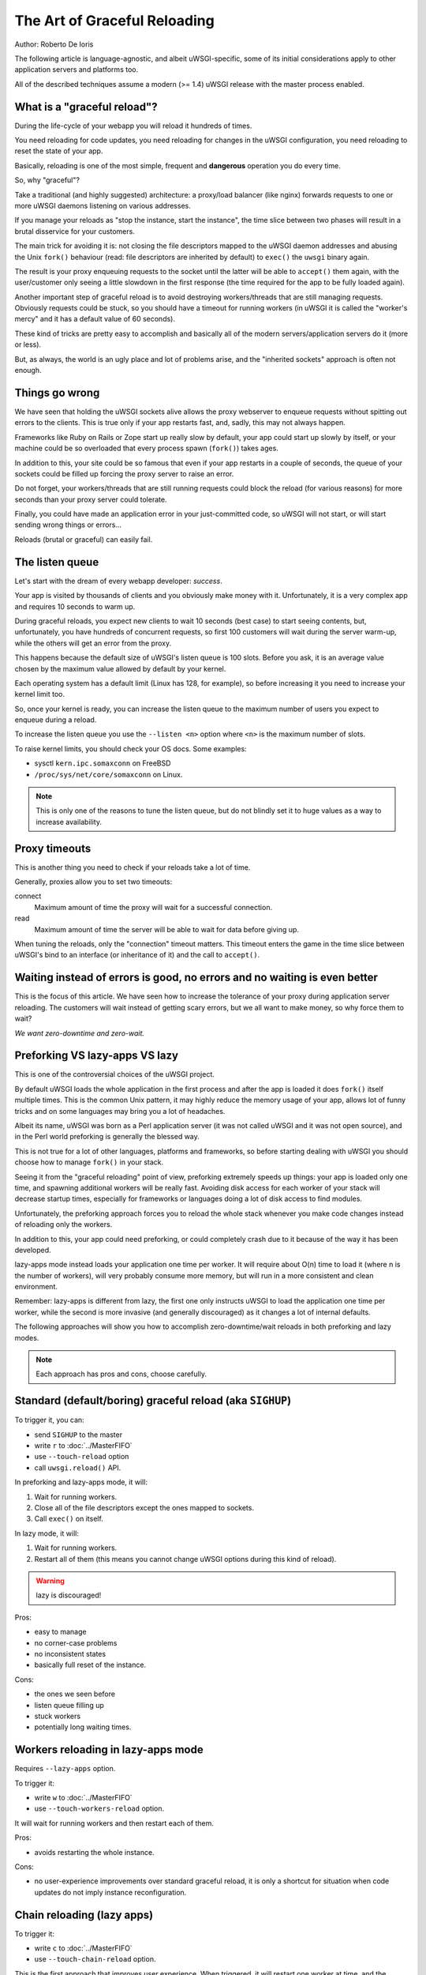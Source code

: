 The Art of Graceful Reloading
=============================

Author: Roberto De Ioris

The following article is language-agnostic, and albeit uWSGI-specific, some of
its initial considerations apply to other application servers and platforms
too.

All of the described techniques assume a modern (>= 1.4) uWSGI release with
the master process enabled.

What is a "graceful reload"?
****************************

During the life-cycle of your webapp you will reload it hundreds of times.

You need reloading for code updates, you need reloading for changes in the
uWSGI configuration, you need reloading to reset the state of your app.

Basically, reloading is one of the most simple, frequent and **dangerous**
operation you do every time.

So, why "graceful"?

Take a traditional (and highly suggested) architecture: a proxy/load balancer
(like nginx) forwards requests to one or more uWSGI daemons listening on various
addresses.

If you manage your reloads as "stop the instance, start the instance", the time
slice between two phases will result in a brutal disservice for your customers.

The main trick for avoiding it is: not closing the file descriptors mapped to
the uWSGI daemon addresses and abusing the Unix ``fork()`` behaviour (read:
file descriptors are inherited by default) to ``exec()`` the ``uwsgi`` binary
again.

The result is your proxy enqueuing requests to the socket until the latter
will be able to ``accept()`` them again, with the user/customer only seeing
a little slowdown in the first response (the time required for the app to be
fully loaded again).

Another important step of graceful reload is to avoid destroying workers/threads
that are still managing requests. Obviously requests could be stuck, so you
should have a timeout for running workers (in uWSGI it is called the
"worker's mercy" and it has a default value of 60 seconds).

These kind of tricks are pretty easy to accomplish and basically all of the
modern servers/application servers do it (more or less).

But, as always, the world is an ugly place and lot of problems arise, and the
"inherited sockets" approach is often not enough.

Things go wrong
***************

We have seen that holding the uWSGI sockets alive allows the proxy webserver
to enqueue requests without spitting out errors to the clients. This is true
only if your app restarts fast, and, sadly, this may not always happen.

Frameworks like Ruby on Rails or Zope start up really slow by default, your
app could start up slowly by itself, or your machine could be so overloaded that
every process spawn (``fork()``) takes ages.

In addition to this, your site could be so famous that even if your app restarts
in a couple of seconds, the queue of your sockets could be filled up forcing the
proxy server to raise an error.

Do not forget, your workers/threads that are still running requests could block
the reload (for various reasons) for more seconds than your proxy server could
tolerate.

Finally, you could have made an application error in your just-committed code,
so uWSGI will not start, or will start sending wrong things or errors...

Reloads (brutal or graceful) can easily fail.

The listen queue
****************

Let's start with the dream of every webapp developer: *success*.

Your app is visited by thousands of clients and you obviously make money with
it. Unfortunately, it is a very complex app and requires 10 seconds to warm up.

During graceful reloads, you expect new clients to wait 10 seconds (best case)
to start seeing contents, but, unfortunately, you have hundreds of concurrent
requests, so first 100 customers will wait during the server warm-up, while
the others will get an error from the proxy.

This happens because the default size of uWSGI's listen queue is 100 slots.
Before you ask, it is an average value chosen by the maximum value allowed
by default by your kernel.

Each operating system has a default limit (Linux has 128, for example), so
before increasing it you need to increase your kernel limit too.

So, once your kernel is ready, you can increase the listen queue to the
maximum number of users you expect to enqueue during a reload.

To increase the listen queue you use the ``--listen <n>`` option where
``<n>`` is the maximum number of slots.

To raise kernel limits, you should check your OS docs. Some examples:

* sysctl ``kern.ipc.somaxconn`` on FreeBSD
* ``/proc/sys/net/core/somaxconn`` on Linux.

.. note::

   This is only one of the reasons to tune the listen queue, but do not blindly
   set it to huge values as a way to increase availability.

Proxy timeouts
**************

This is another thing you need to check if your reloads take a lot of time.

Generally, proxies allow you to set two timeouts:

connect
    Maximum amount of time the proxy will wait for a successful connection.

read
    Maximum amount of time the server will be able to wait for data before
    giving up.

When tuning the reloads, only the "connection" timeout matters. This timeout
enters the game in the time slice between uWSGI's bind to an interface (or
inheritance of it) and the call to ``accept()``.

Waiting instead of errors is good, no errors and no waiting is even better
**************************************************************************

This is the focus of this article. We have seen how to increase the tolerance
of your proxy during application server reloading. The customers will wait
instead of getting scary errors, but we all want to make money, so why force
them to wait?

*We want zero-downtime and zero-wait.*

Preforking VS lazy-apps VS lazy
*******************************

This is one of the controversial choices of the uWSGI project.

By default uWSGI loads the whole application in the first process and after
the app is loaded it does ``fork()`` itself multiple times.
This is the common Unix pattern, it may highly reduce the memory usage of your
app, allows lot of funny tricks and on some languages may bring you a lot of
headaches.

Albeit its name, uWSGI was born as a Perl application server (it was not called
uWSGI and it was not open source), and in the Perl world preforking is
generally the blessed way.

This is not true for a lot of other languages, platforms and frameworks, so
before starting dealing with uWSGI you should choose how to manage ``fork()``
in your stack.

Seeing it from the "graceful reloading" point of view, preforking extremely
speeds up things: your app is loaded only one time, and spawning additional
workers will be really fast. Avoiding disk access for each worker of your
stack will decrease startup times, especially for frameworks or languages
doing a lot of disk access to find modules.

Unfortunately, the preforking approach forces you to reload the whole stack
whenever you make code changes instead of reloading only the workers.

In addition to this, your app could need preforking, or could completely
crash due to it because of the way it has been developed.

lazy-apps mode instead loads your application one time per worker. It will
require about O(n) time to load it (where n is the number of workers),
will very probably consume more memory, but will run in a more consistent
and clean environment.

Remember: lazy-apps is different from lazy, the first one only instructs
uWSGI to load the application one time per worker, while the second is
more invasive (and generally discouraged) as it changes a lot of internal
defaults.

The following approaches will show you how to accomplish zero-downtime/wait
reloads in both preforking and lazy modes.

.. note:: 

    Each approach has pros and cons, choose carefully.

Standard (default/boring) graceful reload (aka ``SIGHUP``)
**********************************************************

To trigger it, you can:

* send ``SIGHUP`` to the master
* write ``r`` to :doc:`../MasterFIFO`
* use ``--touch-reload`` option
* call ``uwsgi.reload()`` API.

In preforking and lazy-apps mode, it will:

1. Wait for running workers.
2. Close all of the file descriptors except the ones mapped to sockets.
3. Call ``exec()`` on itself.

In lazy mode, it will:

1. Wait for running workers.
2. Restart all of them (this means you cannot change uWSGI options during
   this kind of reload).

.. warning::

    lazy is discouraged!

Pros:

* easy to manage
* no corner-case problems
* no inconsistent states
* basically full reset of the instance.

Cons:

* the ones we seen before
* listen queue filling up
* stuck workers
* potentially long waiting times.

Workers reloading in lazy-apps mode
***********************************

Requires ``--lazy-apps`` option.

To trigger it:

* write ``w`` to :doc:`../MasterFIFO`
* use ``--touch-workers-reload`` option.

It will wait for running workers and then restart each of them.

Pros:

* avoids restarting the whole instance.

Cons:

* no user-experience improvements over standard graceful reload, it is
  only a shortcut for situation when code updates do not imply instance
  reconfiguration.

Chain reloading (lazy apps)
***************************

To trigger it:

* write ``c`` to :doc:`../MasterFIFO`
* use ``--touch-chain-reload`` option.

This is the first approach that improves user experience. When triggered,
it will restart one worker at time, and the following worker is not reloaded
until the previous one is ready to accept new requests.

Pros:

* potentially highly reduces waiting time for clients
* reduces the load of the machine during reloads (no multiple processes loading
  the same code).

Cons:

* only useful for code updates
* you need a good amount of workers to get a better user experience.

Zerg mode
*********

Requires a zerg server or a zerg pool.

To trigger it, run the instance in zerg mode.

This is the first approach that uses multiple instances of the same application
to increase user experience.

Zerg mode works by making use of the venerable "fd passing over Unix sockets"
technique.

Basically, an external process (the zerg server/pool) binds to the various
sockets required by your app. Your uWSGI instance, instead of binding by
itself, asks the zerg server/pool to pass it the file descriptor. This means
multiple unrelated instances can ask for the same file descriptors and work
together.

Zerg mode was born to improve auto-scalability, but soon became one of the most
loved approaches for zero-downtime reloading.

Now, examples.

Spawn a zerg pool exposing ``127.0.0.1:3031`` to the Unix socket
``/var/run/pool1``:

.. code-block:: ini

   [uwsgi]
   master = true
   zerg-pool = /var/run/pool1:127.0.0.1:3031

Now spawn one or more instances attached to the zerg pool:

.. code-block:: ini

   [uwsgi]
   ; this will give access to 127.0.0.1:3031 to the instance
   zerg = /var/run/pool1

When you want to make update of code or options, just spawn a new instance
attached to the zerg, and shut down the old one when the new one is ready to
accept requests.

The so-called "zerg dance" is a trick for automation of this kind of reload.
There are various ways to accomplish it, the objective is to automatically
"pause" or "destroy" the old instance when the new one is fully ready and able
to accept requests. More on this below.

Pros:

* potentially the silver bullet
* allows instances with different options to cooperate for the same app.

Cons:

* requires an additional process
* can be hard to master
* reload requires copy of the whole uWSGI stack.

The Zerg Dance: Pausing instances
*********************************

We all make mistakes, sysadmins must improve their skill of fast disaster
recovery. Focusing on avoiding them is a waste of time. Unfortunately, we
are all humans.

Rolling back deployments could be your life-safer.

We have seen how zerg mode allows us to have multiple instances asking on
the same socket. In the previous section we used it to spawn a new instance
working together with the old one. Now, instead of shutting down the old
instance, why not "pause" it? A paused instance is like the standby mode
of your TV. It consumes very few resources, but you can bring it back very
quickly.

"Zerg Dance" is the battle-name for the procedure of continuous swapping of
instances during reloads. Every reload results in a "sleeping" instance and
a running one. Following reloads destroy the old sleeping instance and
transform the old running to the sleeping one and so on.

There are literally dozens of ways to accomplish the "Zerg Dance", the fact
that you can easily use scripts in your reloading procedures makes this
approach extremely powerful and customizable.

Here we will see the one that requires zero scripting, it could be the less
versatile (and requires at least uWSGI 1.9.21), but should be a good starting
point for the improvements.

:doc:`../MasterFIFO` is the best way to manage instances instead of relying
on Unix signals. Basically, you write single-char commands to govern the
instance.

The funny thing about the Master FIFOs is that you can have many of them
configured for your instance and swap one with another very easily.

An example will clarify things.

We spawn an instance with 3 Master FIFOs: new (the default one), running
and sleeping:

.. code-block:: ini

   [uwsgi]
   ; fifo '0'
   master-fifo = /var/run/new.fifo
   ; fifo '1'
   master-fifo = /var/run/running.fifo
   ; fifo '2'
   master-fifo = /var/run/sleeping.fifo
   ; attach to zerg
   zerg = /var/run/pool1
   ; other options ...
   
By default the "new" one will be active (read: will be able to process
commands).

Now we want to spawn a new instance, that once is ready to accept requests will
put the old one in sleeping mode. To do it, we will use uWSGI's advanced hooks.
Hooks allow you to "make things" at various phases of uWSGI's life cycle.
When the new instance is ready, we want to force the old instance to start
working on the sleeping FIFO and be in "pause" mode:

.. code-block:: ini

    [uwsgi]
    ; fifo '0'
    master-fifo = /var/run/new.fifo
    ; fifo '1'
    master-fifo = /var/run/running.fifo
    ; fifo '2'
    master-fifo = /var/run/sleeping.fifo
    ; attach to zerg
    zerg = /var/run/pool1

    ; hooks

    ; destroy the currently sleeping instance
    if-exists = /var/run/sleeping.fifo
      hook-accepting1-once = writefifo:/var/run/sleeping.fifo Q
    endif =
    ; force the currently running instance to became sleeping (slot 2) and place it in pause mode
    if-exists = /var/run/running.fifo
      hook-accepting1-once = writefifo:/var/run/running.fifo 2p
    endif =
    ; force this instance to became the running one (slot 1)
    hook-accepting1-once = writefifo:/var/run/new.fifo 1

The ``hook-accepting1-once`` phase is run one time per instance soon after the
first worker is ready to accept requests.
The ``writefifo`` command allows writing to FIFOs  without failing if the
other peers are not connected (this is different from a simple ``write``
command that would fail or completely block when dealing with bad FIFOs).

.. note::

    Both features have been added only in uWSGI 1.9.21, with older releases you can
    use the ``--hook-post-app`` option instead of ``--hook-accepting1-once``, but
    you will lose the "once" feature, so it will work reliably only in preforking
    mode.

    Instead of ``writefifo`` you can use the shell variant:
    ``exec:echo <string> > <fifo>``.

Now start running instances with the same config files over and over again.
If all goes well, you should always end with two instances, one sleeping and
one running.

Finally, if you want to bring back a sleeping instance, just do:

.. code-block:: sh

   # destroy the running instance
   echo Q > /var/run/running.fifo

   # unpause the sleeping instance and set it as the running one
   echo p1 > /var/run/sleeping.fifo
   
Pros:

* truly zero-downtime reload.

Cons:

* requires high-level uWSGI and Unix skills.

``SO_REUSEPORT`` (Linux >= 3.9 and BSDs)
****************************************

On recent Linux kernels and modern BSDs you may try ``--reuse-port`` option.
This option allows multiple unrelated instances to bind on the same network
address. You may see it as a kernel-level zerg mode. Basically, all of the Zerg
approaches can be followed.

Once you add ``--reuse-port`` to you instance, all of the sockets will have
the ``SO_REUSEPORT`` flag set.

Pros:

* similar to zerg mode, could be even easier to manage.

Cons:

* requires kernel support
* could lead to inconsistent states
* you lose ability to use TCP addresses as a way to avoid incidental multiple
  instances running.

The Black Art (for rich and brave people): master forking
*********************************************************

To trigger it, write ``f`` to :doc:`../MasterFIFO`.

This is the most dangerous of the ways to reload, but once mastered, it could
lead to pretty cool results.

The approach is: call ``fork()`` in the master, close all of the file
descriptors except the socket-related ones, and ``exec()`` a new uWSGI
instance.

You will end with two specular uWSGI instances working on the same set of
sockets.

The scary thing about it is how easy (just write a single char to the master
FIFO) is to trigger it...

With a bit of mastery you can implement the zerg dance on top of it.

Pros:

* does not require kernel support nor an additional process
* pretty fast.

Cons:

* a whole copy for each reload
* inconstent states all over the place (pidfiles, logging, etc.: the master
  FIFO commands could help fix them).

Subscription system
*******************

This is probably the best approach when you can count on multiple servers.
You add the "fastrouter" between your proxy server (e.g., nginx) and your
instances.

Instances will "subscribe" to the fastrouter that will pass requests
from proxy server (nginx) to them while load balancing and constantly
monitoring all of them.

Subscriptions are simple UDP packets that instruct the fastrouter which
domain maps to which instance or instances.

As you can subscribe, you can unsubscribe too, and this is where the magic
happens:

.. code-block:: ini

   [uwsgi]
   subscribe-to = 192.168.0.1:4040:unbit.it
   unsubscribe-on-graceful-reload = true
   ; all of the required options ...
   
Adding ``unsubscribe-on-graceful-reload`` will force the instance to send an
"unsubscribe" packet to the fastrouter, so until it will not be back no request
will be sent to it.

Pros:

* low-cost zero-downtime
* a KISS approach (*finally*).

Cons:

* requires a subscription server (like the fastrouter) that introduces overhead
  (even if we are talking about microseconds).

Inconsistent states
*******************

Sadly, most of the approaches involving copies of the whole instance (like
Zerg Dance or master forking) lead to inconsistent states.

Take, for example, an instance writing pidfiles: when starting a copy of it,
that pidfile will be overwritten.

If you carefully plan your configurations, you can avoid inconsistent states,
but thanks to :doc:`../MasterFIFO` you can manage some of them (read: the most
common ones):

* ``l`` command will reopen logfiles
* ``P`` command will update all of the instance pidfiles.

Fighting inconsistent states with the Emperor
*********************************************

If you manage your instances with the :doc:`Emperor<../Emperor>`, you can
use its features to avoid (or reduce number of) inconsistent states.

Giving each instance a different symbolic link name will allow you to map
files (like pidfiles or logs) to different paths:

.. code-block:: ini

    [uwsgi]
    logto = /var/log/%n.log
    safe-pidfile = /var/run/%n.pid
    ; and so on ...

The ``safe-pidfile`` option works similar to ``pidfile`` but performs the write
a little later in the loading process. This avoids overwriting the value when
app loading fails, with the consequent loss of a valid PID number.

Dealing with ultra-lazy apps (like Django)
******************************************

Some applications or frameworks (like Django) may load the vast majority of
their code only at the first request. This means that customer will continue
to experience slowdowns during reload even when using things like zerg mode
or similar.

This problem is hard to solve (impossible?) in the application server itself,
so you should find a way to force your app to load itself ASAP. A good trick
(read: works with Django) is to call the entry-point function (like the WSGI
callable) in the app itself:

.. code-block:: python

    def application(environ, sr):
        sr('200 OK', [('Content-Type', 'text/plain')])
        yield "Hello"

    application({}, lambda x, y: None)  # call the entry-point function

You may need to pass CGI vars to the environ to make a true request: it depends
on the WSGI app.

Finally: Do not blindly copy & paste!
*************************************

Please, turn on your brain and try to adapt shown configs to your needs, or
invent new ones.

Each app and system is different from the others.

Experiment before making a choice.

References
**********

:doc:`../MasterFIFO`

:doc:`../Hooks`

:doc:`../Zerg`

:doc:`../Fastrouter`

:doc:`../SubscriptionServer`
